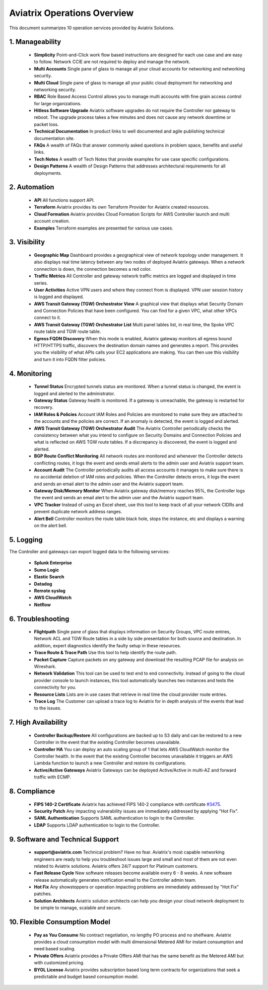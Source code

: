 ﻿.. meta::
  :description: Aviatrix Product Operations Overview
  :keywords: cloud networking, aviatrix, OpenVPN®, SSL VPN, AWS Transit Gateway, Global Transit Network, site2cloud


=============================================
Aviatrix Operations Overview
=============================================

This document summarizes 10 operation services provided by Aviatrix Solutions. 

|aviatrix_dashboard|

1. Manageability
------------------

 - **Simplicity** Point-and-Click work flow based instructions are designed for each use case and are easy to follow. Network CCIE are not required to deploy and manage the network. 
 - **Multi Accounts** Single pane of glass to manage all your cloud accounts for networking and networking security. 
 - **Multi Cloud** Single pane of glass to manage all your public cloud deployment for networking and networking security.
 - **RBAC** Role Based Access Control allows you to manage multi accounts with fine grain access control for large organizations.
 - **Hitless Software Upgrade** Aviatrix software upgrades do not require the Controller nor gateway to reboot. The upgrade process takes a few minutes and does not cause any network downtime or packet loss. 
 - **Technical Documentation** In product links to well documented and agile publishing technical documentation site. 
 - **FAQs** A wealth of FAQs that answer commonly asked questions in problem space, benefits and useful links. 
 - **Tech Notes** A wealth of Tech Notes that provide examples for use case specific configurations.
 - **Design Patterns** A wealth of Design Patterns that addresses architectural requirements for all deployments. 


2. Automation
----------------

 - **API** All functions support API.
 - **Terraform** Aviatrix provides its own Terraform Provider for Aviatrix created resources.  
 - **Cloud Formation** Aviatrix provides Cloud Formation Scripts for AWS Controller launch and multi account creation. 
 - **Examples** Terraform examples are presented for various use cases.

3. Visibility
----------------

 - **Geographic Map** Dashboard provides a geographical view of network topology under management. It also displays real time latency between any two nodes of deployed Aviatrix gateways. When a network connection is down, the connection becomes a red color.
 - **Traffic Metrics** All Controller and gateway network traffic metrics are logged and displayed in time series.
 - **User Activities** Active VPN users and where they connect from is displayed. VPN user session history is logged and displayed.
 - **AWS Transit Gateway (TGW) Orchestrator View** A graphical view that displays what Security Domain and Connection Policies that have been configured. You can find for a given VPC, what other VPCs connect to it. 
 - **AWS Transit Gateway (TGW) Orchestrator List** Multi panel tables list, in real time, the Spoke VPC route table and TGW route table. 
 - **Egress FQDN Discovery** When this mode is enabled, Aviatrix gateway monitors all egress bound HTTP/HTTPS traffic, discovers the destination domain names and generates a report. This provides you the visibility of what APIs calls your EC2 applications are making. You can then use this visibility and turn it into FQDN filter policies.  


4. Monitoring
----------------

 - **Tunnel Status** Encrypted tunnels status are monitored. When a tunnel status is changed, the event is logged and alerted to the administrator. 
 - **Gateway Status** Gateway health is monitored. If a gateway is unreachable, the gateway is restarted for recovery.
 - **IAM Roles & Policies** Account IAM Roles and Policies are monitored to make sure they are attached to the accounts and the policies are correct. If an anomaly is detected, the event is logged and alerted. 
 - **AWS Transit Gateway (TGW) Orchestrator Audit** The Aviatrix Controller periodically checks the consistency between what you intend to configure on Security Domains and Connection Policies and what is reflected on AWS TGW route tables. If a discrepancy is discovered, the event is logged and alerted.
 - **BGP Route Conflict Monitoring** All network routes are monitored and whenever the Controller detects conflicting routes, it logs the event and sends email alerts to the admin user and Aviatrix support team.
 - **Account Audit** The Controller periodically audits all access accounts it manages to make sure there is no accidental deletion of IAM roles and policies. When the Controller detects errors, it logs the event and sends an email alert to the admin user and the Aviatrix support team. 
 - **Gateway Disk/Memory Monitor** When Aviatrix gateway disk/memory reaches 95%, the Controller logs the event and sends an email alert to the admin user and the Aviatrix support team.
 - **VPC Tracker** Instead of using an Excel sheet, use this tool to keep track of all your network CIDRs and prevent duplicate network address ranges. 
 - **Alert Bell** Controller monitors the route table black hole, stops the instance, etc and displays a warning on the alert bell. 

5. Logging
-------------

The Controller and gateways can export logged data to the following services:

 - **Splunk Enterprise**
 - **Sumo Logic**
 - **Elastic Search**
 - **Datadog**
 - **Remote syslog**
 - **AWS CloudWatch**
 - **Netflow**


6. Troubleshooting
---------------------
 - **Flightpath** Single pane of glass that displays information on Security Groups, VPC route entries, Network ACL and TGW Route tables in a side by side presentation for both source and destination. In addition, expert diagnostics identify the faulty setup in these resources. 
 - **Trace Route & Trace Path** Use this tool to help identify the route path. 
 - **Packet Capture** Capture packets on any gateway and download the resulting PCAP file for analysis on Wireshark.
 - **Network Validation** This tool can be used to test end to end connectivity. Instead of going to the cloud provider console to launch instances, this tool automatically launches two instances and tests the connectivity for you.  
 - **Resource Lists** Lists are in use cases that retrieve in real time the cloud provider route entries. 
 - **Trace Log** The Customer can upload a trace log to Aviatrix for in depth analysis of the events that lead to the issues. 

7. High Availability
----------------------

 - **Controller Backup/Restore** All configurations are backed up to S3 daily and can be restored to a new Controller in the event that the existing Controller becomes unavailable. 
 - **Controller HA** You can deploy an auto scaling group of 1 that lets AWS CloudWatch monitor the Controller health. In the event that the existing Controller becomes unavailable it triggers an AWS Lambda function to launch a new Controller and restore its configurations. 
 - **Active/Active Gateways** Aviatrix Gateways can be deployed Active/Active in multi-AZ and forward traffic with ECMP. 


8. Compliance
--------------

 - **FIPS 140-2 Certificate** Aviatrix has achieved FIPS 140-2 compliance with certificate `#3475 <https://csrc.nist.gov/Projects/cryptographic-module-validation-program/Certificate/3475>`_.
 - **Security Patch** Any impacting vulnerability issues are immediately addressed by applying "Hot Fix".
 - **SAML Authentication** Supports SAML authentication to login to the Controller. 
 - **LDAP** Supports LDAP authentication to login to the Controller. 
 
9. Software and Technical Support
------------------------------------

 - **support@aviatrix.com** Technical problem? Have no fear. Aviatrix's most capable networking engineers are ready to help you troubleshoot issues large and small and most of them are not even related to Aviatrix solutions. Aviatrix offers 24/7 support for Platinum customers.
 - **Fast Release Cycle** New software releases become available every 6 - 8 weeks. A new software release automatically generates notification email to the Controller admin team.
 - **Hot Fix** Any showstoppers or operation impacting problems are immediately addressed by "Hot Fix" patches. 
 - **Solution Architects** Aviatrix solution architects can help you design your cloud network deployment to be simple to manage, scalable and secure. 

10. Flexible Consumption Model
--------------------------------
 - **Pay as You Consume** No contract negotiation, no lengthy PO process and no shelfware. Aviatrix provides a cloud consumption model with multi dimensional Metered AMI for instant consumption and need based scaling.
 - **Private Offers** Aviatrix provides a Private Offers AMI that has the same benefit as the Metered AMI but with customized pricing.  
 - **BYOL License** Aviatrix provides subscription based long term contracts for organizations that seek a predictable and budget based consumption model. 


.. |aviatrix_dashboard| image:: aviatrix_operations_media/aviatrix_dashboard.png
   :scale: 30%


.. add in the disqus tag

.. disqus::
